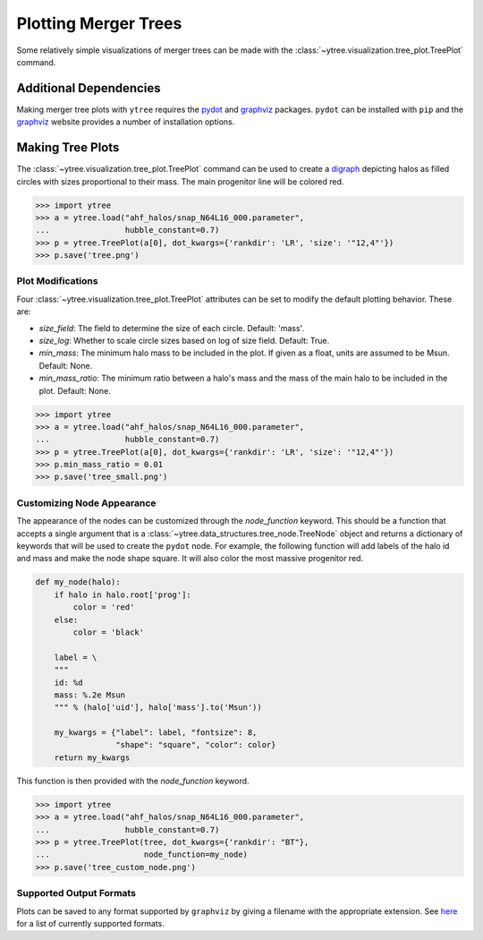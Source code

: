 .. _plotting:

Plotting Merger Trees
=====================

Some relatively simple visualizations of merger trees can be made with
the :class:`~ytree.visualization.tree_plot.TreePlot` command.

Additional Dependencies
-----------------------

Making merger tree plots with ``ytree`` requires the
`pydot <https://pypi.org/project/pydot/>`__ and
`graphviz <https://www.graphviz.org/>`__ packages. ``pydot`` can be
installed with ``pip`` and the
`graphviz <https://www.graphviz.org/>`__ website provides a number
of installation options.

Making Tree Plots
-----------------

The :class:`~ytree.visualization.tree_plot.TreePlot` command can be
used to create a `digraph <https://en.wikipedia.org/wiki/Directed_graph>`__
depicting halos as filled circles with sizes proportional to their mass.
The main progenitor line will be colored red.

.. code-block:: python

    >>> import ytree
    >>> a = ytree.load("ahf_halos/snap_N64L16_000.parameter",
    ...                hubble_constant=0.7)
    >>> p = ytree.TreePlot(a[0], dot_kwargs={'rankdir': 'LR', 'size': '"12,4"'})
    >>> p.save('tree.png')

.. image:: _images/tree.png

Plot Modifications
^^^^^^^^^^^^^^^^^^

Four :class:`~ytree.visualization.tree_plot.TreePlot` attributes can be set
to modify the default plotting behavior. These are:

- *size_field*: The field to determine the size of each circle. Default:
  'mass'.

- *size_log*: Whether to scale circle sizes based on log of size field.
  Default: True.

- *min_mass*: The minimum halo mass to be included in the plot. If given
  as a float, units are assumed to be Msun. Default: None.

- *min_mass_ratio*: The minimum ratio between a halo's mass and the mass
  of the main halo to be included in the plot. Default: None.

.. code-block:: python

   >>> import ytree
   >>> a = ytree.load("ahf_halos/snap_N64L16_000.parameter",
   ...                hubble_constant=0.7)
   >>> p = ytree.TreePlot(a[0], dot_kwargs={'rankdir': 'LR', 'size': '"12,4"'})
   >>> p.min_mass_ratio = 0.01
   >>> p.save('tree_small.png')

.. image:: _images/tree_small.png

Customizing Node Appearance
^^^^^^^^^^^^^^^^^^^^^^^^^^^

The appearance of the nodes can be customized  through the *node_function*
keyword. This should be a function that accepts a single argument that is a
:class:`~ytree.data_structures.tree_node.TreeNode` object and returns a
dictionary of keywords that will be used to create the ``pydot`` node. For
example, the following function will add labels of the halo id and mass and
make the node shape square. It will also color the most massive progenitor
red.

.. code-block:: python

    def my_node(halo):
        if halo in halo.root['prog']:
            color = 'red'
        else:
            color = 'black'

        label = \
        """
        id: %d
        mass: %.2e Msun
        """ % (halo['uid'], halo['mass'].to('Msun'))

        my_kwargs = {"label": label, "fontsize": 8,
                     "shape": "square", "color": color}
        return my_kwargs

This function is then provided with the *node_function* keyword.

.. code-block:: python

   >>> import ytree
   >>> a = ytree.load("ahf_halos/snap_N64L16_000.parameter",
   ...                hubble_constant=0.7)
   >>> p = ytree.TreePlot(tree, dot_kwargs={'rankdir': "BT"},
   ...                    node_function=my_node)
   >>> p.save('tree_custom_node.png')

.. image:: _images/tree_custom_node.png

Supported Output Formats
^^^^^^^^^^^^^^^^^^^^^^^^

Plots can be saved to any format supported by ``graphviz`` by giving a
filename with the appropriate extension. See
`here <https://www.graphviz.org/doc/info/output.html>`__ for a list of
currently supported formats.
